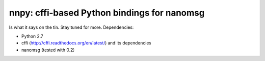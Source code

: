 nnpy: cffi-based Python bindings for nanomsg
============================================

Is what it says on the tin. Stay tuned for more. Dependencies:

- Python 2.7
- cffi (http://cffi.readthedocs.org/en/latest/) and its dependencies
- nanomsg (tested with 0.2)
